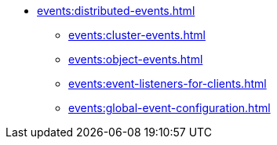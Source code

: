 * xref:events:distributed-events.adoc[]
** xref:events:cluster-events.adoc[]
** xref:events:object-events.adoc[]
** xref:events:event-listeners-for-clients.adoc[]
** xref:events:global-event-configuration.adoc[]
